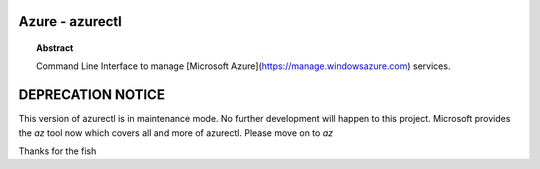 Azure - azurectl
================

.. topic:: Abstract

    Command Line Interface to manage
    [Microsoft Azure](https://manage.windowsazure.com) services.

DEPRECATION NOTICE
==================

This version of azurectl is in maintenance mode. No further
development will happen to this project. Microsoft provides
the `az` tool now which covers all and more of azurectl.
Please move on to `az`

Thanks for the fish
